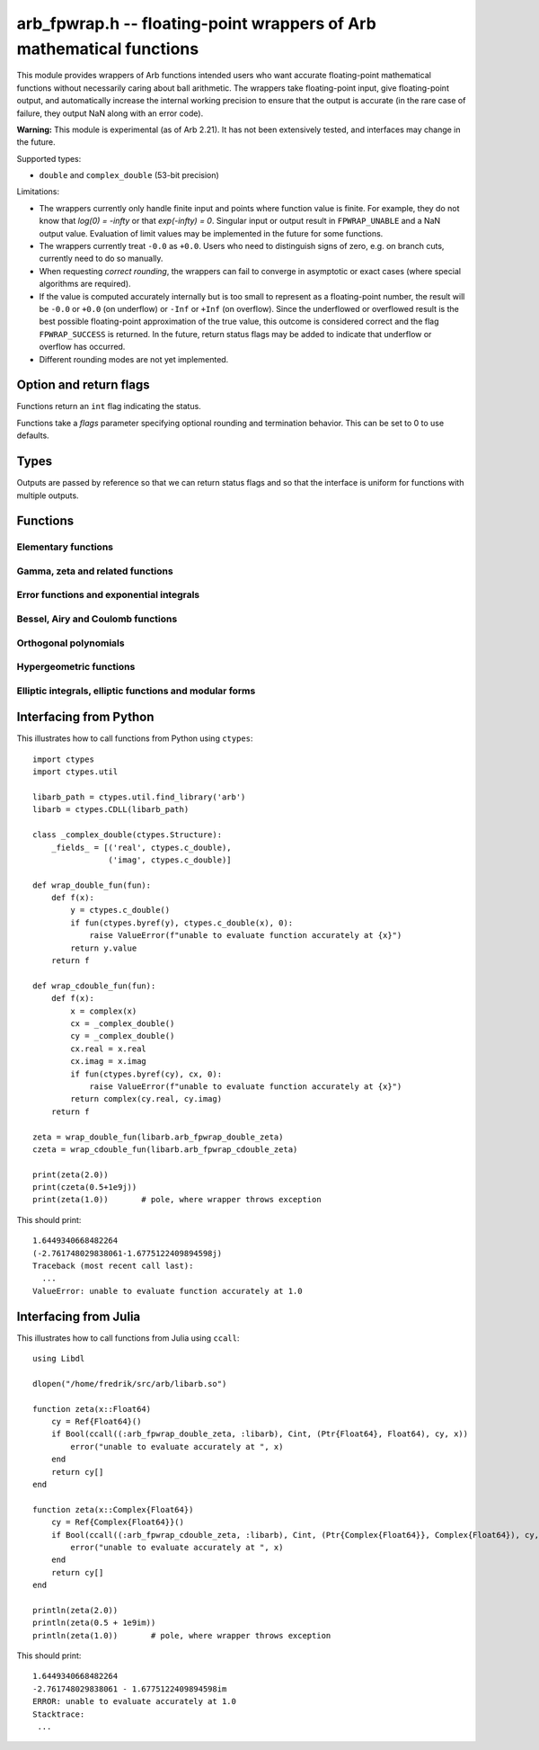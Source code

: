 .. _arb_fpwrap:

**arb_fpwrap.h** -- floating-point wrappers of Arb mathematical functions
=========================================================================================

This module provides wrappers of Arb functions intended users who
want accurate floating-point mathematical functions
without necessarily caring about ball arithmetic.
The wrappers take floating-point input, give floating-point output,
and automatically increase the internal working precision
to ensure that the output is accurate
(in the rare case of failure, they output NaN along with an error code).

**Warning:** This module is experimental (as of Arb 2.21). It has not
been extensively tested, and interfaces may change in the future.

Supported types:

* ``double`` and ``complex_double`` (53-bit precision)

Limitations:

* The wrappers currently only handle finite input and points where function
  value is finite. For example,
  they do not know that `\log(0) = -\infty` or that `\exp(-\infty) = 0`.
  Singular input or output result in ``FPWRAP_UNABLE`` and a NaN output value.
  Evaluation of limit values may be implemented in the future for some functions.
* The wrappers currently treat ``-0.0`` as ``+0.0``. Users who need to
  distinguish signs of zero, e.g. on branch cuts, currently need to do so
  manually.
* When requesting *correct rounding*, the wrappers can fail to converge
  in asymptotic or exact cases (where special algorithms are required).
* If the value is computed accurately internally but is too small to represent
  as a floating-point number, the result will be ``-0.0`` or ``+0.0`` (on underflow)
  or ``-Inf`` or ``+Inf`` (on overflow). Since the underflowed or overflowed
  result is the best possible floating-point approximation of the true value,
  this outcome is considered correct and the flag ``FPWRAP_SUCCESS`` is returned.
  In the future, return status flags may be added to indicate that underflow
  or overflow has occurred.
* Different rounding modes are not yet implemented.

Option and return flags
-------------------------------------------------------------------------------

Functions return an ``int`` flag indicating the status.

.. macro:: FPWRAP_SUCCESS

    Indicates an accurate result. (Up to inevitable underflow or
    overflow in the final conversion to a floating-point result; see above.)

    This flag has the numerical value 0.

.. macro:: FPWRAP_UNABLE

    Indicates failure (unable to achieve to target accuracy,
    possibly because of a singularity). The output is set to NaN.

    This flag has the numerical value 1.

Functions take a *flags* parameter specifying optional rounding and termination
behavior. This can be set to 0 to use defaults.

.. macro:: FPWRAP_ACCURATE_PARTS

    For complex output, compute both real and imaginary parts to full relative accuracy.
    By default (if this flag is not set), complex results are computed to
    at least 53-bit accuracy as a whole, but if either the real or imaginary
    part is much smaller than the other, that part can have a large relative error.
    Setting this flag can result in slower evaluation or failure to converge
    in some cases.

    This flag has the numerical value 1.

.. macro:: FPWRAP_CORRECT_ROUNDING

    Guarantees *correct rounding*.
    By default (if this flag is not set), real results are accurate up to the
    rounding of the last bit, but the last bit is not guaranteed to
    be rounded optimally.
    Setting this flag can result in slower
    evaluation or failure to converge in some cases.
    Correct rounding automatically applies to both real and imaginary parts
    of complex numbers, so it is unnecessary to set both this flag and
    *FPWRAP_ACCURATE_PARTS*.

    This flag has the numerical value 2.

.. macro:: FPWRAP_WORK_LIMIT

    Multiplied by an integer, specifies the maximum working precision to use
    before giving up. With ``n * FPWRAP_WORK_LIMIT`` added to *flags*,
    `n` levels of precision will be used.
    The default `n = 0` is equivalent to `n = 8`, which for ``double``
    means trying with a working precision of 64, 128, 256, 512, 1024, 2048,
    4096, 8192 bits.
    With ``flags = 2 * FPWRAP_WORK_LIMIT``, we only try 64 and 128
    bits, and with ``flags = 16 * FPWRAP_WORK_LIMIT`` we
    go up to 2097152 bits.

    This flag has the numerical value 65536.

Types
-------------------------------------------------------------------------------

Outputs are passed by reference so that we can return status
flags and so that the interface is uniform for functions with
multiple outputs.

.. type:: complex_double

    A struct of two ``double`` components (``real`` and ``imag``), used to
    represent a machine-precision complex number. We use this custom type
    instead of the complex types defined in ``<complex.h>`` since Arb
    does not depend on C99. Users should easily be able to convert
    to the C99 complex type since the layout in memory is identical.

Functions
-------------------------------------------------------------------------------

Elementary functions
...............................................................................

.. function:: int arb_fpwrap_double_exp(double * res, double x, int flags)
              int arb_fpwrap_cdouble_exp(complex_double * res, complex_double x, int flags)

.. function:: int arb_fpwrap_double_expm1(double * res, double x, int flags)
              int arb_fpwrap_cdouble_expm1(complex_double * res, complex_double x, int flags)

.. function:: int arb_fpwrap_double_log(double * res, double x, int flags)
              int arb_fpwrap_cdouble_log(complex_double * res, complex_double x, int flags)

.. function:: int arb_fpwrap_double_log1p(double * res, double x, int flags)
              int arb_fpwrap_cdouble_log1p(complex_double * res, complex_double x, int flags)

.. function:: int arb_fpwrap_double_sqrt(double * res, double x, int flags)
              int arb_fpwrap_cdouble_sqrt(complex_double * res, complex_double x, int flags)

.. function:: int arb_fpwrap_double_rsqrt(double * res, double x, int flags)
              int arb_fpwrap_cdouble_rsqrt(complex_double * res, complex_double x, int flags)

.. function:: int arb_fpwrap_double_cbrt(double * res, double x, int flags)
              int arb_fpwrap_cdouble_cbrt(complex_double * res, complex_double x, int flags)

.. function:: int arb_fpwrap_double_sin(double * res, double x, int flags)
              int arb_fpwrap_cdouble_sin(complex_double * res, complex_double x, int flags)

.. function:: int arb_fpwrap_double_cos(double * res, double x, int flags)
              int arb_fpwrap_cdouble_cos(complex_double * res, complex_double x, int flags)

.. function:: int arb_fpwrap_double_tan(double * res, double x, int flags)
              int arb_fpwrap_cdouble_tan(complex_double * res, complex_double x, int flags)

.. function:: int arb_fpwrap_double_cot(double * res, double x, int flags)
              int arb_fpwrap_cdouble_cot(complex_double * res, complex_double x, int flags)

.. function:: int arb_fpwrap_double_sec(double * res, double x, int flags)
              int arb_fpwrap_cdouble_sec(complex_double * res, complex_double x, int flags)

.. function:: int arb_fpwrap_double_csc(double * res, double x, int flags)
              int arb_fpwrap_cdouble_csc(complex_double * res, complex_double x, int flags)

.. function:: int arb_fpwrap_double_sinc(double * res, double x, int flags)
              int arb_fpwrap_cdouble_sinc(complex_double * res, complex_double x, int flags)

.. function:: int arb_fpwrap_double_sin_pi(double * res, double x, int flags)
              int arb_fpwrap_cdouble_sin_pi(complex_double * res, complex_double x, int flags)

.. function:: int arb_fpwrap_double_cos_pi(double * res, double x, int flags)
              int arb_fpwrap_cdouble_cos_pi(complex_double * res, complex_double x, int flags)

.. function:: int arb_fpwrap_double_tan_pi(double * res, double x, int flags)
              int arb_fpwrap_cdouble_tan_pi(complex_double * res, complex_double x, int flags)

.. function:: int arb_fpwrap_double_cot_pi(double * res, double x, int flags)
              int arb_fpwrap_cdouble_cot_pi(complex_double * res, complex_double x, int flags)

.. function:: int arb_fpwrap_double_sinc_pi(double * res, double x, int flags)
              int arb_fpwrap_cdouble_sinc_pi(complex_double * res, complex_double x, int flags)

.. function:: int arb_fpwrap_double_asin(double * res, double x, int flags)
              int arb_fpwrap_cdouble_asin(complex_double * res, complex_double x, int flags)

.. function:: int arb_fpwrap_double_acos(double * res, double x, int flags)
              int arb_fpwrap_cdouble_acos(complex_double * res, complex_double x, int flags)

.. function:: int arb_fpwrap_double_atan(double * res, double x, int flags)
              int arb_fpwrap_cdouble_atan(complex_double * res, complex_double x, int flags)

.. function:: int arb_fpwrap_double_atan2(double * res, double x1, double x2, int flags)

.. function:: int arb_fpwrap_double_asinh(double * res, double x, int flags)
              int arb_fpwrap_cdouble_asinh(complex_double * res, complex_double x, int flags)

.. function:: int arb_fpwrap_double_acosh(double * res, double x, int flags)
              int arb_fpwrap_cdouble_acosh(complex_double * res, complex_double x, int flags)

.. function:: int arb_fpwrap_double_atanh(double * res, double x, int flags)
              int arb_fpwrap_cdouble_atanh(complex_double * res, complex_double x, int flags)

.. function:: int arb_fpwrap_double_lambertw(double * res, double x, slong branch, int flags)
              int arb_fpwrap_cdouble_lambertw(complex_double * res, complex_double x, slong branch, int flags)

Gamma, zeta and related functions
...............................................................................

.. function:: int arb_fpwrap_double_rising(double * res, double x, double n, int flags)
              int arb_fpwrap_cdouble_rising(complex_double * res, complex_double x, complex_double n, int flags)

    Rising factorial.

.. function:: int arb_fpwrap_double_gamma(double * res, double x, int flags)
              int arb_fpwrap_cdouble_gamma(complex_double * res, complex_double x, int flags)

    Gamma function.

.. function:: int arb_fpwrap_double_rgamma(double * res, double x, int flags)
              int arb_fpwrap_cdouble_rgamma(complex_double * res, complex_double x, int flags)

    Reciprocal gamma function.

.. function:: int arb_fpwrap_double_lgamma(double * res, double x, int flags)
              int arb_fpwrap_cdouble_lgamma(complex_double * res, complex_double x, int flags)

    Log-gamma function.

.. function:: int arb_fpwrap_double_digamma(double * res, double x, int flags)
              int arb_fpwrap_cdouble_digamma(complex_double * res, complex_double x, int flags)

    Digamma function.

.. function:: int arb_fpwrap_double_zeta(double * res, double x, int flags)
              int arb_fpwrap_cdouble_zeta(complex_double * res, complex_double x, int flags)

    Riemann zeta function.

.. function:: int arb_fpwrap_double_hurwitz_zeta(double * res, double s, double z, int flags)
              int arb_fpwrap_cdouble_hurwitz_zeta(complex_double * res, complex_double s, complex_double z, int flags)

    Hurwitz zeta function.

.. function:: int arb_fpwrap_double_barnes_g(double * res, double x, int flags)
              int arb_fpwrap_cdouble_barnes_g(complex_double * res, complex_double x, int flags)

    Barnes G-function.

.. function:: int arb_fpwrap_double_log_barnes_g(double * res, double x, int flags)
              int arb_fpwrap_cdouble_log_barnes_g(complex_double * res, complex_double x, int flags)

    Logarithmic Barnes G-function.

.. function:: int arb_fpwrap_double_polygamma(double * res, double s, double z, int flags)
              int arb_fpwrap_cdouble_polygamma(complex_double * res, complex_double s, complex_double z, int flags)

    Polygamma function.

.. function:: int arb_fpwrap_double_polylog(double * res, double s, double z, int flags)
              int arb_fpwrap_cdouble_polylog(complex_double * res, complex_double s, complex_double z, int flags)

    Polylogarithm.

.. function:: int arb_fpwrap_cdouble_dirichlet_eta(complex_double * res, complex_double s, int flags)

.. function:: int arb_fpwrap_cdouble_riemann_xi(complex_double * res, complex_double s, int flags)

.. function:: int arb_fpwrap_cdouble_hardy_theta(complex_double * res, complex_double z, int flags)

.. function:: int arb_fpwrap_cdouble_hardy_z(complex_double * res, complex_double z, int flags)

.. function:: int arb_fpwrap_cdouble_zeta_zero(complex_double * res, ulong n, int flags)

Error functions and exponential integrals
...............................................................................

.. function:: int arb_fpwrap_double_erf(double * res, double x, int flags)
              int arb_fpwrap_cdouble_erf(complex_double * res, complex_double x, int flags)

.. function:: int arb_fpwrap_double_erfc(double * res, double x, int flags)
              int arb_fpwrap_cdouble_erfc(complex_double * res, complex_double x, int flags)

.. function:: int arb_fpwrap_double_erfi(double * res, double x, int flags)
              int arb_fpwrap_cdouble_erfi(complex_double * res, complex_double x, int flags)

.. function:: int arb_fpwrap_double_fresnel_s(double * res, double x, int normalized, int flags)
              int arb_fpwrap_cdouble_fresnel_s(complex_double * res, complex_double x, int normalized, int flags)

.. function:: int arb_fpwrap_double_fresnel_c(double * res, double x, int normalized, int flags)
              int arb_fpwrap_cdouble_fresnel_c(complex_double * res, complex_double x, int normalized, int flags)

.. function:: int arb_fpwrap_double_gamma_upper(double * res, double s, double z, int regularized, int flags)
              int arb_fpwrap_cdouble_gamma_upper(complex_double * res, complex_double s, complex_double z, int regularized, int flags)

.. function:: int arb_fpwrap_double_gamma_lower(double * res, double s, double z, int regularized, int flags)
              int arb_fpwrap_cdouble_gamma_lower(complex_double * res, complex_double s, complex_double z, int regularized, int flags)

.. function:: int arb_fpwrap_double_beta_lower(double * res, double a, double b, double z, int regularized, int flags)
              int arb_fpwrap_cdouble_beta_lower(complex_double * res, complex_double a, complex_double b, complex_double z, int regularized, int flags)

.. function:: int arb_fpwrap_double_exp_integral_e(double * res, double s, double z, int flags)
              int arb_fpwrap_cdouble_exp_integral_e(complex_double * res, complex_double s, complex_double z, int flags)

.. function:: int arb_fpwrap_double_exp_integral_ei(double * res, double x, int flags)
              int arb_fpwrap_cdouble_exp_integral_ei(complex_double * res, complex_double x, int flags)

.. function:: int arb_fpwrap_double_sin_integral(double * res, double x, int flags)
              int arb_fpwrap_cdouble_sin_integral(complex_double * res, complex_double x, int flags)

.. function:: int arb_fpwrap_double_cos_integral(double * res, double x, int flags)
              int arb_fpwrap_cdouble_cos_integral(complex_double * res, complex_double x, int flags)

.. function:: int arb_fpwrap_double_sinh_integral(double * res, double x, int flags)
              int arb_fpwrap_cdouble_sinh_integral(complex_double * res, complex_double x, int flags)

.. function:: int arb_fpwrap_double_cosh_integral(double * res, double x, int flags)
              int arb_fpwrap_cdouble_cosh_integral(complex_double * res, complex_double x, int flags)

.. function:: int arb_fpwrap_double_log_integral(double * res, double x, int offset, int flags)
              int arb_fpwrap_cdouble_log_integral(complex_double * res, complex_double x, int offset, int flags)

Bessel, Airy and Coulomb functions
...............................................................................

.. function:: int arb_fpwrap_double_bessel_j(double * res, double nu, double x, int flags)
              int arb_fpwrap_cdouble_bessel_j(complex_double * res, complex_double nu, complex_double x, int flags)

.. function:: int arb_fpwrap_double_bessel_y(double * res, double nu, double x, int flags)
              int arb_fpwrap_cdouble_bessel_y(complex_double * res, complex_double nu, complex_double x, int flags)

.. function:: int arb_fpwrap_double_bessel_i(double * res, double nu, double x, int flags)
              int arb_fpwrap_cdouble_bessel_i(complex_double * res, complex_double nu, complex_double x, int flags)

.. function:: int arb_fpwrap_double_bessel_k(double * res, double nu, double x, int flags)
              int arb_fpwrap_cdouble_bessel_k(complex_double * res, complex_double nu, complex_double x, int flags)

.. function:: int arb_fpwrap_double_bessel_k_scaled(double * res, double nu, double x, int flags)
              int arb_fpwrap_cdouble_bessel_k_scaled(complex_double * res, complex_double nu, complex_double x, int flags)

.. function:: int arb_fpwrap_double_airy_ai(double * res, double x, int flags)
              int arb_fpwrap_cdouble_airy_ai(complex_double * res, complex_double x, int flags)

.. function:: int arb_fpwrap_double_airy_ai_prime(double * res, double x, int flags)
              int arb_fpwrap_cdouble_airy_ai_prime(complex_double * res, complex_double x, int flags)

.. function:: int arb_fpwrap_double_airy_bi(double * res, double x, int flags)
              int arb_fpwrap_cdouble_airy_bi(complex_double * res, complex_double x, int flags)

.. function:: int arb_fpwrap_double_airy_bi_prime(double * res, double x, int flags)
              int arb_fpwrap_cdouble_airy_bi_prime(complex_double * res, complex_double x, int flags)

.. function:: int arb_fpwrap_double_airy_ai_zero(double * res, ulong n, int flags)

.. function:: int arb_fpwrap_double_airy_ai_prime_zero(double * res, ulong n, int flags)

.. function:: int arb_fpwrap_double_airy_bi_zero(double * res, ulong n, int flags)

.. function:: int arb_fpwrap_double_airy_bi_prime_zero(double * res, ulong n, int flags)

.. function:: int arb_fpwrap_double_coulomb_f(double * res, double l, double eta, double x, int flags)
              int arb_fpwrap_cdouble_coulomb_f(complex_double * res, complex_double l, complex_double eta, complex_double x, int flags)

.. function:: int arb_fpwrap_double_coulomb_g(double * res, double l, double eta, double x, int flags)
              int arb_fpwrap_cdouble_coulomb_g(complex_double * res, complex_double l, complex_double eta, complex_double x, int flags)

.. function:: int arb_fpwrap_cdouble_coulomb_hpos(complex_double * res, complex_double l, complex_double eta, complex_double x, int flags)
              int arb_fpwrap_cdouble_coulomb_hneg(complex_double * res, complex_double l, complex_double eta, complex_double x, int flags)

Orthogonal polynomials
...............................................................................

.. function:: int arb_fpwrap_double_chebyshev_t(double * res, double n, double x, int flags)
              int arb_fpwrap_cdouble_chebyshev_t(complex_double * res, complex_double n, complex_double x, int flags)

.. function:: int arb_fpwrap_double_chebyshev_u(double * res, double n, double x, int flags)
              int arb_fpwrap_cdouble_chebyshev_u(complex_double * res, complex_double n, complex_double x, int flags)

.. function:: int arb_fpwrap_double_jacobi_p(double * res, double n, double a, double b, double x, int flags)
              int arb_fpwrap_cdouble_jacobi_p(complex_double * res, complex_double n, complex_double a, complex_double b, complex_double x, int flags)

.. function:: int arb_fpwrap_double_gegenbauer_c(double * res, double n, double m, double x, int flags)
              int arb_fpwrap_cdouble_gegenbauer_c(complex_double * res, complex_double n, complex_double m, complex_double x, int flags)

.. function:: int arb_fpwrap_double_laguerre_l(double * res, double n, double m, double x, int flags)
              int arb_fpwrap_cdouble_laguerre_l(complex_double * res, complex_double n, complex_double m, complex_double x, int flags)

.. function:: int arb_fpwrap_double_hermite_h(double * res, double n, double x, int flags)
              int arb_fpwrap_cdouble_hermite_h(complex_double * res, complex_double n, complex_double x, int flags)

.. function:: int arb_fpwrap_double_legendre_p(double * res, double n, double m, double x, int type, int flags)
              int arb_fpwrap_cdouble_legendre_p(complex_double * res, complex_double n, complex_double m, complex_double x, int type, int flags)

.. function:: int arb_fpwrap_double_legendre_q(double * res, double n, double m, double x, int type, int flags)
              int arb_fpwrap_cdouble_legendre_q(complex_double * res, complex_double n, complex_double m, complex_double x, int type, int flags)

.. function:: int arb_fpwrap_double_legendre_root(double * res1, double * res2, ulong n, ulong k, int flags)

    Sets *res1* to the index *k* root of the Legendre polynomial `P_n(x)`,
    and simultaneously sets *res2* to the corresponding weight for
    Gauss-Legendre quadrature.

.. function:: int arb_fpwrap_cdouble_spherical_y(complex_double * res, slong n, slong m, complex_double x1, complex_double x2, int flags)

Hypergeometric functions
...............................................................................

.. function:: int arb_fpwrap_double_hypgeom_0f1(double * res, double a, double x, int regularized, int flags)
              int arb_fpwrap_cdouble_hypgeom_0f1(complex_double * res, complex_double a, complex_double x, int regularized, int flags)

.. function:: int arb_fpwrap_double_hypgeom_1f1(double * res, double a, double b, double x, int regularized, int flags)
              int arb_fpwrap_cdouble_hypgeom_1f1(complex_double * res, complex_double a, complex_double b, complex_double x, int regularized, int flags)

.. function:: int arb_fpwrap_double_hypgeom_u(double * res, double a, double b, double x, int flags)
              int arb_fpwrap_cdouble_hypgeom_u(complex_double * res, complex_double a, complex_double b, complex_double x, int flags)

.. function:: int arb_fpwrap_double_hypgeom_2f1(double * res, double a, double b, double c, double x, int regularized, int flags)
              int arb_fpwrap_cdouble_hypgeom_2f1(complex_double * res, complex_double a, complex_double b, complex_double c, complex_double x, int regularized, int flags)

.. function:: int arb_fpwrap_double_hypgeom_pfq(double * res, const double * a, slong p, const double * b, slong q, double z, int regularized, int flags);
              int arb_fpwrap_cdouble_hypgeom_pfq(complex_double * res, const complex_double * a, slong p, const complex_double * b, slong q, complex_double z, int regularized, int flags)


Elliptic integrals, elliptic functions and modular forms
...............................................................................

.. function:: int arb_fpwrap_double_agm(double * res, double x, double y, int flags)
              int arb_fpwrap_cdouble_agm(complex_double * res, complex_double x, complex_double y, int flags)

    Arithmetic-geometric mean.

.. function:: int arb_fpwrap_cdouble_elliptic_k(complex_double * res, complex_double m, int flags)

.. function:: int arb_fpwrap_cdouble_elliptic_e(complex_double * res, complex_double m, int flags)

.. function:: int arb_fpwrap_cdouble_elliptic_pi(complex_double * res, complex_double n, complex_double m, int flags)

.. function:: int arb_fpwrap_cdouble_elliptic_f(complex_double * res, complex_double phi, complex_double m, int pi, int flags)

.. function:: int arb_fpwrap_cdouble_elliptic_e_inc(complex_double * res, complex_double phi, complex_double m, int pi, int flags)

.. function:: int arb_fpwrap_cdouble_elliptic_pi_inc(complex_double * res, complex_double n, complex_double phi, complex_double m, int pi, int flags)

    Complete and incomplete elliptic integrals.

.. function:: int arb_fpwrap_cdouble_elliptic_rf(complex_double * res, complex_double x, complex_double y, complex_double z, int option, int flags)

.. function:: int arb_fpwrap_cdouble_elliptic_rg(complex_double * res, complex_double x, complex_double y, complex_double z, int option, int flags)

.. function:: int arb_fpwrap_cdouble_elliptic_rj(complex_double * res, complex_double x, complex_double y, complex_double z, complex_double w, int option, int flags)

    Carlson symmetric elliptic integrals.

.. function:: int arb_fpwrap_cdouble_elliptic_p(complex_double * res, complex_double z, complex_double tau, int flags)

.. function:: int arb_fpwrap_cdouble_elliptic_p_prime(complex_double * res, complex_double z, complex_double tau, int flags)

.. function:: int arb_fpwrap_cdouble_elliptic_inv_p(complex_double * res, complex_double z, complex_double tau, int flags)

.. function:: int arb_fpwrap_cdouble_elliptic_zeta(complex_double * res, complex_double z, complex_double tau, int flags)

.. function:: int arb_fpwrap_cdouble_elliptic_sigma(complex_double * res, complex_double z, complex_double tau, int flags)

    Weierstrass elliptic functions.

.. function:: int arb_fpwrap_cdouble_jacobi_theta_1(complex_double * res, complex_double z, complex_double tau, int flags)

.. function:: int arb_fpwrap_cdouble_jacobi_theta_2(complex_double * res, complex_double z, complex_double tau, int flags)

.. function:: int arb_fpwrap_cdouble_jacobi_theta_3(complex_double * res, complex_double z, complex_double tau, int flags)

.. function:: int arb_fpwrap_cdouble_jacobi_theta_4(complex_double * res, complex_double z, complex_double tau, int flags)

    Jacobi theta functions.

.. function:: int arb_fpwrap_cdouble_dedekind_eta(complex_double * res, complex_double tau, int flags)

.. function:: int arb_fpwrap_cdouble_modular_j(complex_double * res, complex_double tau, int flags)

.. function:: int arb_fpwrap_cdouble_modular_lambda(complex_double * res, complex_double tau, int flags)

.. function:: int arb_fpwrap_cdouble_modular_delta(complex_double * res, complex_double tau, int flags)

Interfacing from Python
-------------------------------------------------------------------------------

This illustrates how to call functions from Python using ``ctypes``::

    import ctypes
    import ctypes.util

    libarb_path = ctypes.util.find_library('arb')
    libarb = ctypes.CDLL(libarb_path)

    class _complex_double(ctypes.Structure):
        _fields_ = [('real', ctypes.c_double),
                    ('imag', ctypes.c_double)]

    def wrap_double_fun(fun):
        def f(x):
            y = ctypes.c_double()
            if fun(ctypes.byref(y), ctypes.c_double(x), 0):
                raise ValueError(f"unable to evaluate function accurately at {x}")
            return y.value
        return f

    def wrap_cdouble_fun(fun):
        def f(x):
            x = complex(x)
            cx = _complex_double()
            cy = _complex_double()
            cx.real = x.real
            cx.imag = x.imag
            if fun(ctypes.byref(cy), cx, 0):
                raise ValueError(f"unable to evaluate function accurately at {x}")
            return complex(cy.real, cy.imag)
        return f

    zeta = wrap_double_fun(libarb.arb_fpwrap_double_zeta)
    czeta = wrap_cdouble_fun(libarb.arb_fpwrap_cdouble_zeta)

    print(zeta(2.0))
    print(czeta(0.5+1e9j))
    print(zeta(1.0))       # pole, where wrapper throws exception

This should print::

    1.6449340668482264
    (-2.761748029838061-1.6775122409894598j)
    Traceback (most recent call last):
      ...
    ValueError: unable to evaluate function accurately at 1.0

Interfacing from Julia
-------------------------------------------------------------------------------

This illustrates how to call functions from Julia using ``ccall``::

    using Libdl

    dlopen("/home/fredrik/src/arb/libarb.so")

    function zeta(x::Float64)
        cy = Ref{Float64}()
        if Bool(ccall((:arb_fpwrap_double_zeta, :libarb), Cint, (Ptr{Float64}, Float64), cy, x))
            error("unable to evaluate accurately at ", x)
        end
        return cy[]
    end

    function zeta(x::Complex{Float64})
        cy = Ref{Complex{Float64}}()
        if Bool(ccall((:arb_fpwrap_cdouble_zeta, :libarb), Cint, (Ptr{Complex{Float64}}, Complex{Float64}), cy, x))
            error("unable to evaluate accurately at ", x)
        end
        return cy[]
    end

    println(zeta(2.0))
    println(zeta(0.5 + 1e9im))
    println(zeta(1.0))       # pole, where wrapper throws exception

This should print::

    1.6449340668482264
    -2.761748029838061 - 1.6775122409894598im
    ERROR: unable to evaluate accurately at 1.0
    Stacktrace:
     ...

